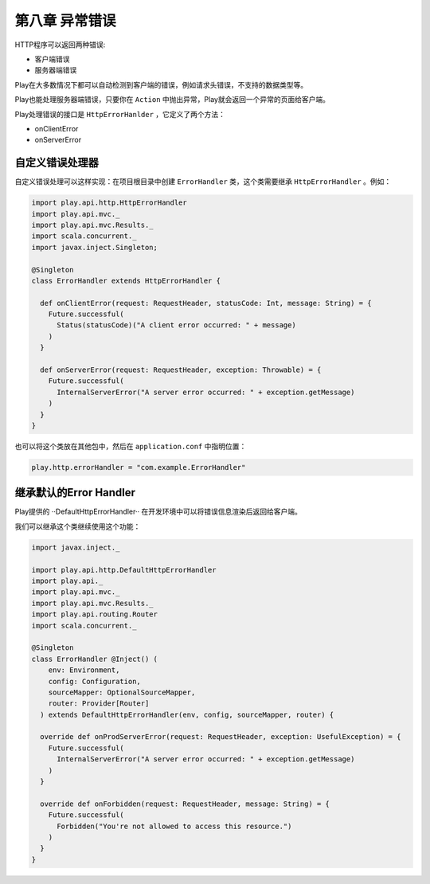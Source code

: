 第八章 异常错误
==============

HTTP程序可以返回两种错误:

- 客户端错误

- 服务器端错误

Play在大多数情况下都可以自动检测到客户端的错误，例如请求头错误，不支持的数据类型等。

Play也能处理服务器端错误，只要你在 ``Action`` 中抛出异常，Play就会返回一个异常的页面给客户端。

Play处理错误的接口是 ``HttpErrorHanlder`` ，它定义了两个方法：

- onClientError

- onServerError

自定义错误处理器
---------------

自定义错误处理可以这样实现：在项目根目录中创建 ``ErrorHandler`` 类，这个类需要继承 ``HttpErrorHandler`` 。例如：

.. code-block:: scala

  import play.api.http.HttpErrorHandler
  import play.api.mvc._
  import play.api.mvc.Results._
  import scala.concurrent._
  import javax.inject.Singleton;

  @Singleton
  class ErrorHandler extends HttpErrorHandler {

    def onClientError(request: RequestHeader, statusCode: Int, message: String) = {
      Future.successful(
        Status(statusCode)("A client error occurred: " + message)
      )
    }

    def onServerError(request: RequestHeader, exception: Throwable) = {
      Future.successful(
        InternalServerError("A server error occurred: " + exception.getMessage)
      )
    }
  }

也可以将这个类放在其他包中，然后在 ``application.conf`` 中指明位置：

.. code-block:: scala

  play.http.errorHandler = "com.example.ErrorHandler"


继承默认的Error Handler
----------------------

Play提供的 ··DefaultHttpErrorHandler·· 在开发环境中可以将错误信息渲染后返回给客户端。

我们可以继承这个类继续使用这个功能：

.. code-block:: scala

  import javax.inject._

  import play.api.http.DefaultHttpErrorHandler
  import play.api._
  import play.api.mvc._
  import play.api.mvc.Results._
  import play.api.routing.Router
  import scala.concurrent._

  @Singleton
  class ErrorHandler @Inject() (
      env: Environment,
      config: Configuration,
      sourceMapper: OptionalSourceMapper,
      router: Provider[Router]
    ) extends DefaultHttpErrorHandler(env, config, sourceMapper, router) {
  
    override def onProdServerError(request: RequestHeader, exception: UsefulException) = {
      Future.successful(
        InternalServerError("A server error occurred: " + exception.getMessage)
      )
    }

    override def onForbidden(request: RequestHeader, message: String) = {
      Future.successful(
        Forbidden("You're not allowed to access this resource.")
      )
    }
  }

